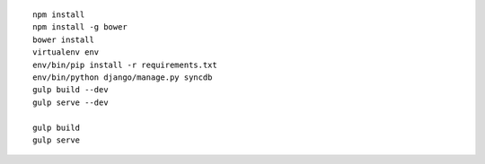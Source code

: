 ::

  npm install
  npm install -g bower
  bower install
  virtualenv env
  env/bin/pip install -r requirements.txt
  env/bin/python django/manage.py syncdb
  gulp build --dev
  gulp serve --dev

  gulp build
  gulp serve
